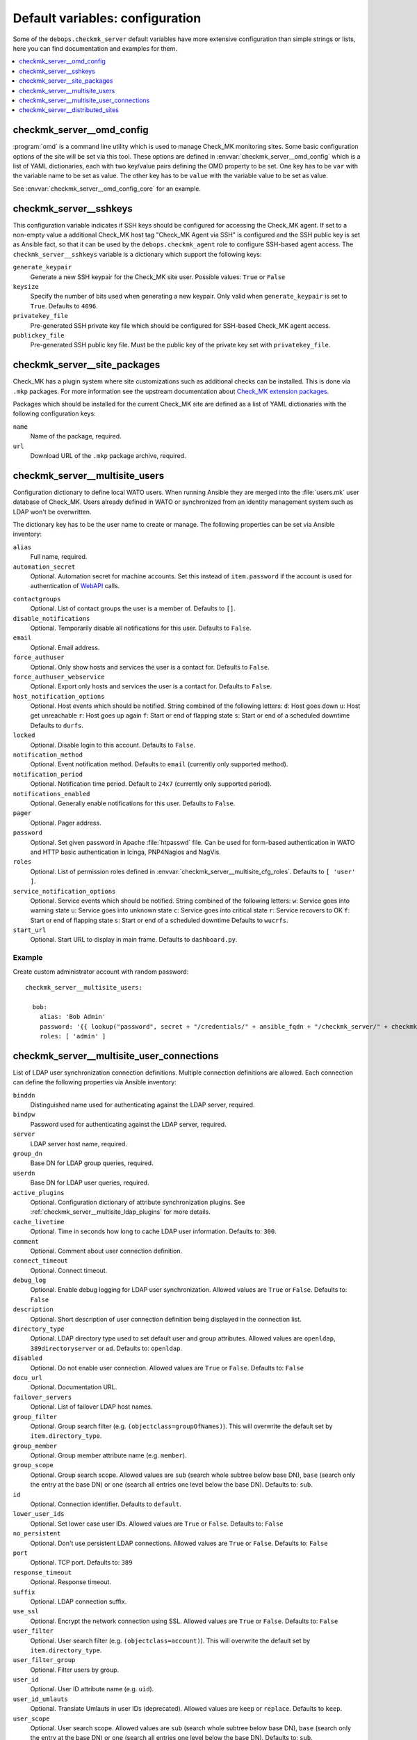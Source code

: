 Default variables: configuration
================================

Some of the ``debops.checkmk_server`` default variables have more extensive
configuration than simple strings or lists, here you can find documentation
and examples for them.

.. contents::
   :local:
   :depth: 1


.. _checkmk_server__ref_omd_config:

checkmk_server__omd_config
--------------------------

:program:`omd` is a command line utility which is used to manage Check_MK
monitoring sites. Some basic configuration options of the site will be
set via this tool. These options are defined in
:envvar:`checkmk_server__omd_config` which is a list of YAML dictionaries,
each with two key/value pairs defining the OMD property to be set. One key
has to be ``var`` with the variable name to be set as value. The other
key has to be ``value`` with the variable value to be set as value.

See :envvar:`checkmk_server__omd_config_core` for an example.


.. _checkmk_server__sshkeys:

checkmk_server__sshkeys
-----------------------

This configuration variable indicates if SSH keys should be configured for
accessing the Check_MK agent. If set to a non-empty value a additional
Check_MK host tag "Check_MK Agent via SSH" is configured and the SSH public
key is set as Ansible fact, so that it can be used by the
``debops.checkmk_agent`` role to configure SSH-based agent access. The
``checkmk_server__sshkeys`` variable is a dictionary which support the
following keys:

``generate_keypair``
  Generate a new SSH keypair for the Check_MK site user. Possible values:
  ``True`` or ``False``

``keysize``
  Specify the number of bits used when generating a new keypair. Only valid
  when ``generate_keypair`` is set to ``True``. Defaults to ``4096``.

``privatekey_file``
  Pre-generated SSH private key file which should be configured for SSH-based
  Check_MK agent access.

``publickey_file``
  Pre-generated SSH public key file. Must be the public key of the private
  key set with ``privatekey_file``.


.. _checkmk_server__site_packages:

checkmk_server__site_packages
-----------------------------

Check_MK has a plugin system where site customizations such as additional
checks can be installed. This is done via ``.mkp`` packages. For more
information see the upstream documentation about `Check_MK extension packages`_.

.. _Check_MK extension packages: https://mathias-kettner.com/cms_mkps.html

Packages which should be installed for the current Check_MK site are defined
as a list of YAML dictionaries with the following configuration keys:

``name``
  Name of the package, required.

``url``
  Download URL of the ``.mkp`` package archive, required.


.. _checkmk_server__multisite_users:

checkmk_server__multisite_users
-------------------------------

Configuration dictionary to define local WATO users. When running Ansible
they are merged into the :file:`users.mk` user database of Check_MK. Users
already defined in WATO or synchronized from an identity management system
such as LDAP won't be overwritten.

The dictionary key has to be the user name to create or manage. The following
properties can be set via Ansible inventory:

``alias``
  Full name, required.

``automation_secret``
  Optional. Automation secret for machine accounts. Set this instead of
  ``item.password`` if the account is used for authentication of `WebAPI`_
  calls.

.. _WebAPI: https://mathias-kettner.com/checkmk_wato_webapi.html

``contactgroups``
  Optional. List of contact groups the user is a member of. Defaults to ``[]``.

``disable_notifications``
  Optional. Temporarily disable all notifications for this user. Defaults to
  ``False``.

``email``
  Optional. Email address.

``force_authuser``
  Optional. Only show hosts and services the user is a contact for. Defaults
  to ``False``.

``force_authuser_webservice``
  Optional. Export only hosts and services the user is a contact for.
  Defaults to ``False``.

``host_notification_options``
  Optional. Host events which should be notified. String combined of the
  following letters:
  ``d``: Host goes down
  ``u``: Host get unreachable
  ``r``: Host goes up again
  ``f``: Start or end of flapping state
  ``s``: Start or end of a scheduled downtime
  Defaults to ``durfs``.

``locked``
  Optional. Disable login to this account. Defaults to ``False``.

``notification_method``
  Optional. Event notification method. Defaults to ``email`` (currently only
  supported method).

``notification_period``
  Optional. Notification time period. Default to ``24x7`` (currently only
  supported period).

``notifications_enabled``
  Optional. Generally enable notifications for this user. Defaults to
  ``False``.

``pager``
  Optional. Pager address.

``password``
  Optional. Set given password in Apache :file:`htpasswd` file. Can be used
  for form-based authentication in WATO and HTTP basic authentication in
  Icinga, PNP4Nagios and NagVis.

``roles``
  Optional. List of permission roles defined in
  :envvar:`checkmk_server__multisite_cfg_roles`. Defaults to ``[ 'user' ]``.

``service_notification_options``
  Optional. Service events which should be notified. String combined of the
  following letters:
  ``w``: Service goes into warning state
  ``u``: Service goes into unknown state
  ``c``: Service goes into critical state
  ``r``: Service recovers to OK
  ``f``: Start or end of flapping state
  ``s``: Start or end of a scheduled downtime
  Defaults to ``wucrfs``.

``start_url``
  Optional. Start URL to display in main frame. Defaults to ``dashboard.py``.


.. _checkmk_server__multisite_users_example:

Example
~~~~~~~

Create custom administrator account with random password::

    checkmk_server__multisite_users:

      bob:
        alias: 'Bob Admin'
        password: '{{ lookup("password", secret + "/credentials/" + ansible_fqdn + "/checkmk_server/" + checkmk_server__site + "/bob/password length=15") }}'
        roles: [ 'admin' ]


.. _checkmk_server__multisite_user_connections:

checkmk_server__multisite_user_connections
------------------------------------------

List of LDAP user synchronization connection definitions. Multiple connection
definitions are allowed. Each connection can define the following properties
via Ansible inventory:

``binddn``
  Distinguished name used for authenticating against the LDAP server, required.

``bindpw``
  Password used for authenticating against the LDAP server, required.

``server``
  LDAP server host name, required.

``group_dn``
  Base DN for LDAP group queries, required.

``userdn``
  Base DN for LDAP user queries, required.

``active_plugins``
  Optional. Configuration dictionary of attribute synchronization plugins. See
  :ref:`checkmk_server__multisite_ldap_plugins` for more details.

``cache_livetime``
  Optional. Time in seconds how long to cache LDAP user information. Defaults
  to: ``300``.

``comment``
  Optional. Comment about user connection definition.

``connect_timeout``
  Optional. Connect timeout.

``debug_log``
  Optional. Enable debug logging for LDAP user synchronization. Allowed values
  are ``True`` or ``False``. Defaults to: ``False``

``description``
  Optional. Short description of user connection definition being displayed
  in the connection list.

``directory_type``
  Optional. LDAP directory type used to set default user and group attributes.
  Allowed values are ``openldap``, ``389directoryserver`` or ``ad``. Defaults
  to: ``openldap``.

``disabled``
  Optional. Do not enable user connection. Allowed values are ``True`` or
  ``False``. Defaults to: ``False``

``docu_url``
  Optional. Documentation URL.

``failover_servers``
  Optional. List of failover LDAP host names.

``group_filter``
  Optional. Group search filter (e.g. ``(objectclass=groupOfNames)``). This
  will overwrite the default set by ``item.directory_type``.

``group_member``
  Optional. Group member attribute name (e.g. ``member``).

``group_scope``
  Optional. Group search scope. Allowed values are ``sub`` (search whole
  subtree below base DN), ``base`` (search only the entry at the base DN) or
  ``one`` (search all entries one level below the base DN). Defaults to:
  ``sub``.

``id``
  Optional. Connection identifier. Defaults to ``default``.

``lower_user_ids``
  Optional. Set lower case user IDs. Allowed values are ``True`` or ``False``.
  Defaults to: ``False``

``no_persistent``
  Optional. Don't use persistent LDAP connections. Allowed values are ``True``
  or ``False``. Defaults to: ``False``

``port``
  Optional. TCP port. Defaults to: ``389``

``response_timeout``
  Optional. Response timeout.

``suffix``
  Optional. LDAP connection suffix.

``use_ssl``
  Optional. Encrypt the network connection using SSL. Allowed values are
  ``True`` or ``False``. Defaults to: ``False``

``user_filter``
  Optional. User search filter (e.g. ``(objectclass=account)``). This
  will overwrite the default set by ``item.directory_type``.

``user_filter_group``
  Optional. Filter users by group.

``user_id``
  Optional. User ID attribute name (e.g. ``uid``).

``user_id_umlauts``
  Optional. Translate Umlauts in user IDs (deprecated). Allowed values are
  ``keep`` or ``replace``. Defaults to ``keep``.

``user_scope``
  Optional. User search scope. Allowed values are ``sub`` (search whole
  subtree below base DN), ``base`` (search only the entry at the base DN) or
  ``one`` (search all entries one level below the base DN). Defaults to:
  ``sub``.


.. _checkmk_server__multisite_ldap_plugins:

LDAP Attribute Synchronization Plugins
~~~~~~~~~~~~~~~~~~~~~~~~~~~~~~~~~~~~~~

The LDAP user synchronization connector supports various plugins for setting
WATO user properties based on LDAP attributes and filters. Each plugin is
a configuration dictionary with the plugin name as key.

``alias``
  Set user alias based on LDAP attribute.

  ``attr``
    Optional. LDAP attribute to sync. Defaults to ``cn``.

``auth_expire``
  Checks wether or not the user auth must be invalidated.

  ``attr``
    Optional. LDAP attribute to be used as indicator. Defaults to
    ``krbpasswordexpiration``.

``disable_notifications``
  Disable notifications based on LDAP attribute.

  ``attr``
    Optional. LDAP attribute to sync.

``email``
  Set email address based on LDAP attribute.

  ``attr``
  Optional. LDAP attribute to sync. Default to ``mail``.

``force_authuser``
  Set visibility of host/services based on LDAP attribute.

  ``attr``
    Optional. LDAP attribute to sync.

``force_authuser_webservice``
  Set visibility of host/services for WebAPI access based on LDAP attribute.

  ``attr``
    Optional. LDAP attribute to sync.

``groups_to_attributes``
  Set custom user attributes based on the group memberships in LDAP.

  ``nested``
    Optional. Handle nested group memberships (Active Directory only at the
    moment)

  ``other_connections``
    Optional. List of alternative LDAP connection IDs to sync group membership.

``groups_to_contactgroups``
  Add the user to contactgroups based on the group memberships in LDAP.

  ``nested``
    Optional. Handle nested group memberships (Active Directory only at the
    moment)

  ``other_connections``
    Optional. List of alternative LDAP connection IDs to sync contactgroup
    membership.

``groups_to_roles``
  Set user roles based on distinguished names from LDAP. This is a
  configuration dictionary with the role name defined in
  :envvar:`checkmk_server__multisite_cfg_roles` as key and a list of group
  references as value. Each group reference supports the following properties.

  ``group_dn``
    Group DN used for role assignment.

  ``connection``
    Optional. Alternative connection ID used for group query.

``pager``
  Set pager number based on LDAP attribute.

  ``attr``
    Optional. LDAP attribute to be used as indicator. Defaults to ``mobile``.

``start_url``
  Set WATO start URL based on LDAP attribute.

  ``attr``
    Optional. LDAP attribute to sync. Defaults to ``start_url``.


.. _checkmk_server__multisite_user_connections_example:

Example
~~~~~~~

Small example configuration for user authentication via LDAP showing the use
of some LDAP plugins::

    checkmk_server__multisite_user_connections:
      - server: 'localhost'
        binddn: 'cn=admin,dc=example,dc=com'
        bindpw: 'secret'
        group_dn: 'ou=groups,dc=example,dc=com'
        user_dn: 'ou=users,dc=example,dc=com'
        user_filter: '(objectclass=posixAccount)'
        active_plugins:
          alias:
            attr: 'gecos'
          groups_to_roles:
            admin:
              - group_dn: 'cn=wato-admin,ou=groups,dc=example,dc=com'

This will synchronize all users in from the DN ``ou=users,dc=example,dc=com``
to WATO, fills the user's alias property with the value from the ``gecos``
LDAP attribute and assign the admin role to the members of the 'wato-admin'
group.


.. _checkmk_server__ref_distributed_sites:

checkmk_server__distributed_sites
---------------------------------

This setting will define Check_MK multisite connections to other Check_MK
monitoring sites. Each site entry is a nested YAML dictionary with the site
name as top key. The following sub keys are supported as site properties.

``alias``
  An alias or description of the site, required.

``disabled``
  Optional. Temporarily disable this connection. Defaults to ``False``.

``disable_wato``
  Optional. Disable configuration via WATO on this site. Defaults to ``True``.

``insecure``
  Optional. Ignore SSL certificate errors. Defaults to ``False``.

``multisiteurl``
  Optional. URL of the remote Check_MK site including ``/check_mk/``. This
  will be used by the main site to fetch resources from this site.

``password``
  Optional. User password for user defined in ``item.username`` used for
  authentication on this site.

``persist``
  Optional. Use persistent connections to this site. Defaults to ``False``.

``replicate_ec``
  Optional. Replicate Event Console configuration to this site. Defaults to
  ``False``.

``replicate_mkps``
  Optional. Replicate extensions (MKPs and files in :file:`~/local/`).
  Defaults to ``True``.

``replication``
  Optional. WATO replication allows you to manage several monitoring sites
  with a logically centralized WATO. Slave sites receive their configuration
  from master sites. By default this value is unset which means that the there
  is no replication with this site. Set this to ``slave`` to enable
  configuration push to this site.

``socket``
  Optional. Livestatus connection socket. By default this value is unset which
  corresponds to the local site. In case this is a foreign site on localhost
  or a remote site, this value must be set to a TCP or UNIX socket such as
  ``tcp:<hostname>:<port>`` or ``unix:<path>``. When connecting to remote site
  make sure that Livestatus over TCP is activated there.

``status_host``
  Optional. By specifying a status host for each non-local connection you
  prevent Multisite from running into timeouts when remote sites do not
  respond. The value must be specified as ``[ '<site>', '<hostname>' ]``.
  By default this value is unset. Check the `upstream documentation`_ for
  more information.

.. _upstream documentation: https://mathias-kettner.com/checkmk_multisite_statushost.html

``timeout``
  Optional. Connect timeout in seconds before this site is considered to be
  unreachable. Defaults to ``10``.

``url_prefix``
  Optional. The URL prefix will be prepended to links of addons like
  PNP4Nagios or the classical Icinga GUI when a link to such applications
  points to a host or service on that site.

``username``
  Optional. User name used to synchronize configuration data with this site
  in case ``item.replication`` is set to ``slave``. Defaults to ``sitesync``.

``user_login``
  Optional. Allow users to directly directly login into the Web GUI of this
  site. Defaults to ``True``.

The default values for the distributed sites configuration are defined in
:envvar:`checkmk_server__distributed_sites_defaults` and can be overwritten
via Ansible inventory.

....

A lot of parameter descriptions are copied from the upstream source code which is copyrighted
by `Mathias Kettner <mk@mathias-kettner.de>`_ and released under the
`GNU Public License v2 <https://tldrlegal.com/license/gnu-general-public-license,-version2-%28gpl-2%29>`_.

